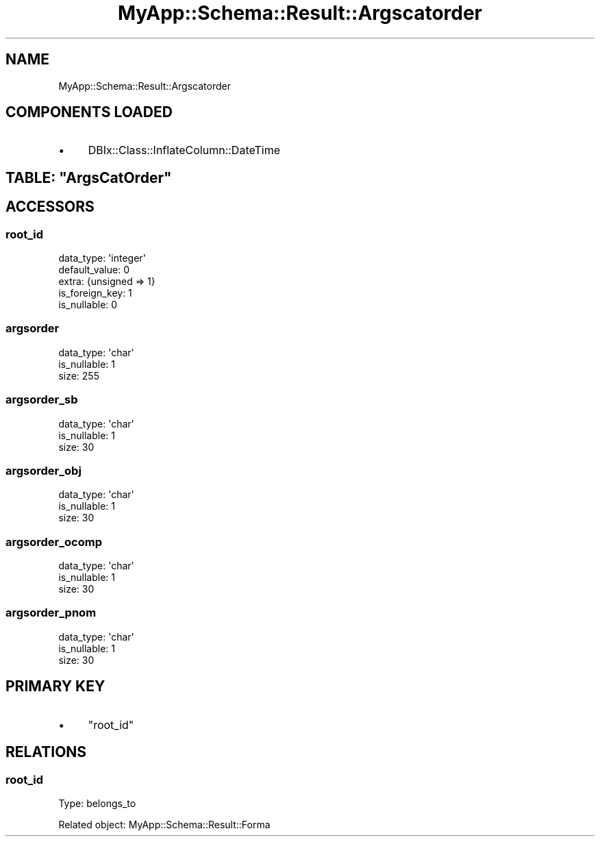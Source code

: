 .\" Automatically generated by Pod::Man 4.07 (Pod::Simple 3.28)
.\"
.\" Standard preamble:
.\" ========================================================================
.de Sp \" Vertical space (when we can't use .PP)
.if t .sp .5v
.if n .sp
..
.de Vb \" Begin verbatim text
.ft CW
.nf
.ne \\$1
..
.de Ve \" End verbatim text
.ft R
.fi
..
.\" Set up some character translations and predefined strings.  \*(-- will
.\" give an unbreakable dash, \*(PI will give pi, \*(L" will give a left
.\" double quote, and \*(R" will give a right double quote.  \*(C+ will
.\" give a nicer C++.  Capital omega is used to do unbreakable dashes and
.\" therefore won't be available.  \*(C` and \*(C' expand to `' in nroff,
.\" nothing in troff, for use with C<>.
.tr \(*W-
.ds C+ C\v'-.1v'\h'-1p'\s-2+\h'-1p'+\s0\v'.1v'\h'-1p'
.ie n \{\
.    ds -- \(*W-
.    ds PI pi
.    if (\n(.H=4u)&(1m=24u) .ds -- \(*W\h'-12u'\(*W\h'-12u'-\" diablo 10 pitch
.    if (\n(.H=4u)&(1m=20u) .ds -- \(*W\h'-12u'\(*W\h'-8u'-\"  diablo 12 pitch
.    ds L" ""
.    ds R" ""
.    ds C` ""
.    ds C' ""
'br\}
.el\{\
.    ds -- \|\(em\|
.    ds PI \(*p
.    ds L" ``
.    ds R" ''
.    ds C`
.    ds C'
'br\}
.\"
.\" Escape single quotes in literal strings from groff's Unicode transform.
.ie \n(.g .ds Aq \(aq
.el       .ds Aq '
.\"
.\" If the F register is >0, we'll generate index entries on stderr for
.\" titles (.TH), headers (.SH), subsections (.SS), items (.Ip), and index
.\" entries marked with X<> in POD.  Of course, you'll have to process the
.\" output yourself in some meaningful fashion.
.\"
.\" Avoid warning from groff about undefined register 'F'.
.de IX
..
.if !\nF .nr F 0
.if \nF>0 \{\
.    de IX
.    tm Index:\\$1\t\\n%\t"\\$2"
..
.    if !\nF==2 \{\
.        nr % 0
.        nr F 2
.    \}
.\}
.\" ========================================================================
.\"
.IX Title "MyApp::Schema::Result::Argscatorder 3"
.TH MyApp::Schema::Result::Argscatorder 3 "2017-10-29" "perl v5.20.2" "User Contributed Perl Documentation"
.\" For nroff, turn off justification.  Always turn off hyphenation; it makes
.\" way too many mistakes in technical documents.
.if n .ad l
.nh
.SH "NAME"
MyApp::Schema::Result::Argscatorder
.SH "COMPONENTS LOADED"
.IX Header "COMPONENTS LOADED"
.IP "\(bu" 4
DBIx::Class::InflateColumn::DateTime
.ie n .SH "TABLE: ""ArgsCatOrder"""
.el .SH "TABLE: \f(CWArgsCatOrder\fP"
.IX Header "TABLE: ArgsCatOrder"
.SH "ACCESSORS"
.IX Header "ACCESSORS"
.SS "root_id"
.IX Subsection "root_id"
.Vb 5
\&  data_type: \*(Aqinteger\*(Aq
\&  default_value: 0
\&  extra: {unsigned => 1}
\&  is_foreign_key: 1
\&  is_nullable: 0
.Ve
.SS "argsorder"
.IX Subsection "argsorder"
.Vb 3
\&  data_type: \*(Aqchar\*(Aq
\&  is_nullable: 1
\&  size: 255
.Ve
.SS "argsorder_sb"
.IX Subsection "argsorder_sb"
.Vb 3
\&  data_type: \*(Aqchar\*(Aq
\&  is_nullable: 1
\&  size: 30
.Ve
.SS "argsorder_obj"
.IX Subsection "argsorder_obj"
.Vb 3
\&  data_type: \*(Aqchar\*(Aq
\&  is_nullable: 1
\&  size: 30
.Ve
.SS "argsorder_ocomp"
.IX Subsection "argsorder_ocomp"
.Vb 3
\&  data_type: \*(Aqchar\*(Aq
\&  is_nullable: 1
\&  size: 30
.Ve
.SS "argsorder_pnom"
.IX Subsection "argsorder_pnom"
.Vb 3
\&  data_type: \*(Aqchar\*(Aq
\&  is_nullable: 1
\&  size: 30
.Ve
.SH "PRIMARY KEY"
.IX Header "PRIMARY KEY"
.IP "\(bu" 4
\&\*(L"root_id\*(R"
.SH "RELATIONS"
.IX Header "RELATIONS"
.SS "root_id"
.IX Subsection "root_id"
Type: belongs_to
.PP
Related object: MyApp::Schema::Result::Forma
